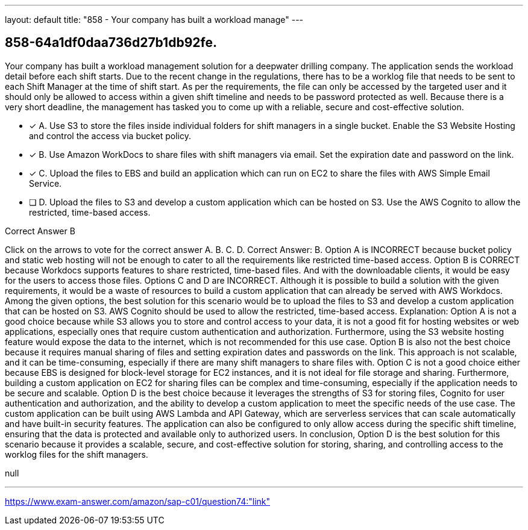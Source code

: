 ---
layout: default 
title: "858 - Your company has built a workload manage"
---


[.question]
== 858-64a1df0daa736d27b1db92fe.


****

[.query]
--
Your company has built a workload management solution for a deepwater drilling company.
The application sends the workload detail before each shift starts.
Due to the recent change in the regulations, there has to be a worklog file that needs to be sent to each Shift Manager at the time of shift start.
As per the requirements, the file can only be accessed by the targeted user and it should only be allowed to access within a given shift timeline and needs to be password protected as well.
Because there is a very short deadline, the management has tasked you to come up with a reliable, secure and cost-effective solution.


--

[.list]
--
* [*] A. Use S3 to store the files inside individual folders for shift managers in a single bucket. Enable the S3 Website Hosting and control the access via bucket policy.
* [*] B. Use Amazon WorkDocs to share files with shift managers via email. Set the expiration date and password on the link.
* [*] C. Upload the files to EBS and build an application which can run on EC2 to share the files with AWS Simple Email Service.
* [ ] D. Upload the files to S3 and develop a custom application which can be hosted on S3. Use the AWS Cognito to allow the restricted, time-based access.

--
****

[.answer]
Correct Answer B

[.explanation]
--
Click on the arrows to vote for the correct answer
A.
B.
C.
D.
Correct Answer: B.
Option A is INCORRECT because bucket policy and static web hosting will not be enough to cater to all the requirements like restricted time-based access.
Option B is CORRECT because Workdocs supports features to share restricted, time-based files.
And with the downloadable clients, it would be easy for the users to access those files.
Options C and D are INCORRECT.
Although it is possible to build a solution with the given requirements, it would be a waste of resources to build a custom application that can already be served with AWS Workdocs.
Among the given options, the best solution for this scenario would be to upload the files to S3 and develop a custom application that can be hosted on S3. AWS Cognito should be used to allow the restricted, time-based access.
Explanation: Option A is not a good choice because while S3 allows you to store and control access to your data, it is not a good fit for hosting websites or web applications, especially ones that require custom authentication and authorization. Furthermore, using the S3 website hosting feature would expose the data to the internet, which is not recommended for this use case.
Option B is also not the best choice because it requires manual sharing of files and setting expiration dates and passwords on the link. This approach is not scalable, and it can be time-consuming, especially if there are many shift managers to share files with.
Option C is not a good choice either because EBS is designed for block-level storage for EC2 instances, and it is not ideal for file storage and sharing. Furthermore, building a custom application on EC2 for sharing files can be complex and time-consuming, especially if the application needs to be secure and scalable.
Option D is the best choice because it leverages the strengths of S3 for storing files, Cognito for user authentication and authorization, and the ability to develop a custom application to meet the specific needs of the use case. The custom application can be built using AWS Lambda and API Gateway, which are serverless services that can scale automatically and have built-in security features. The application can also be configured to only allow access during the specific shift timeline, ensuring that the data is protected and available only to authorized users.
In conclusion, Option D is the best solution for this scenario because it provides a scalable, secure, and cost-effective solution for storing, sharing, and controlling access to the worklog files for the shift managers.
--

[.ka]
null

'''



https://www.exam-answer.com/amazon/sap-c01/question74:"link"


